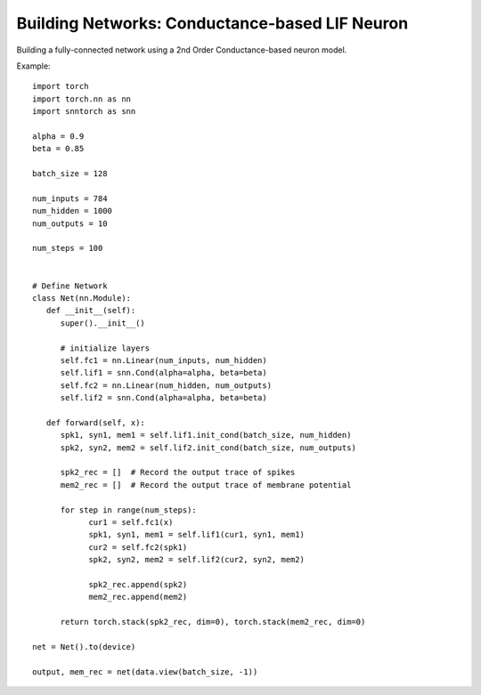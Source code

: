 ==================================================================
Building Networks: Conductance-based LIF Neuron
==================================================================

Building a fully-connected network using a 2nd Order Conductance-based neuron model.

Example::

      import torch
      import torch.nn as nn
      import snntorch as snn

      alpha = 0.9
      beta = 0.85

      batch_size = 128
      
      num_inputs = 784
      num_hidden = 1000
      num_outputs = 10

      num_steps = 100


      # Define Network
      class Net(nn.Module):
         def __init__(self):
            super().__init__()

            # initialize layers
            self.fc1 = nn.Linear(num_inputs, num_hidden)
            self.lif1 = snn.Cond(alpha=alpha, beta=beta)
            self.fc2 = nn.Linear(num_hidden, num_outputs)
            self.lif2 = snn.Cond(alpha=alpha, beta=beta)

         def forward(self, x):
            spk1, syn1, mem1 = self.lif1.init_cond(batch_size, num_hidden)
            spk2, syn2, mem2 = self.lif2.init_cond(batch_size, num_outputs)

            spk2_rec = []  # Record the output trace of spikes
            mem2_rec = []  # Record the output trace of membrane potential

            for step in range(num_steps):
                  cur1 = self.fc1(x)
                  spk1, syn1, mem1 = self.lif1(cur1, syn1, mem1)
                  cur2 = self.fc2(spk1)
                  spk2, syn2, mem2 = self.lif2(cur2, syn2, mem2)

                  spk2_rec.append(spk2)
                  mem2_rec.append(mem2)

            return torch.stack(spk2_rec, dim=0), torch.stack(mem2_rec, dim=0)

      net = Net().to(device)

      output, mem_rec = net(data.view(batch_size, -1))

